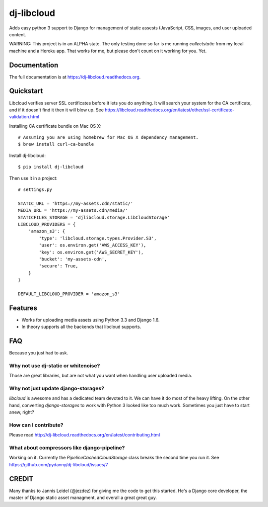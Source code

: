 =============================
dj-libcloud
=============================

.. image:: https://badge.fury.io/py/dj-libcloud.png
    :target: https://badge.fury.io/py/dj-libcloud

Adds easy python 3 support to Django for management of static assests (JavaScript, CSS, images, and user uploaded content.

WARNING: This project is in an ALPHA state. The only testing done so far is me running `collectstatic` from my local machine and a Heroku app. That works for me, but please don't count on it working for you. Yet.  

Documentation
-------------

The full documentation is at https://dj-libcloud.readthedocs.org.


Quickstart
------------------------

Libcloud verifies server SSL certificates before it lets you do anything. It will search your system for the CA certificate, and if it doesn't find it then it will blow up. See https://libcloud.readthedocs.org/en/latest/other/ssl-certificate-validation.html

Installing CA certificate bundle on Mac OS X::

    # Assuming you are using homebrew for Mac OS X dependency management.
    $ brew install curl-ca-bundle

Install dj-libcloud::

    $ pip install dj-libcloud

Then use it in a project::

    # settings.py

    STATIC_URL = 'https://my-assets.cdn/static/'
    MEDIA_URL = 'https://my-assets.cdn/media/'
    STATICFILES_STORAGE = 'djlibcloud.storage.LibCloudStorage'
    LIBCLOUD_PROVIDERS = {
        'amazon_s3': {
            'type': 'libcloud.storage.types.Provider.S3',
            'user': os.environ.get('AWS_ACCESS_KEY'),
            'key': os.environ.get('AWS_SECRET_KEY'),
            'bucket': 'my-assets-cdn',  
            'secure': True,
        }
    }

    DEFAULT_LIBCLOUD_PROVIDER = 'amazon_s3'

Features
--------

* Works for uploading media assets using Python 3.3 and Django 1.6.
* In theory supports all the backends that libcloud supports.

FAQ
-----

Because you just had to ask.

Why not use dj-static or whitenoise?
++++++++++++++++++++++++++++++++++++++++++++++++++++++

Those are great libraries, but are not what you want when handling user uploaded media.

Why not just update django-storages?
++++++++++++++++++++++++++++++++++++++++++++++++++++++

`libcloud` is awesome and has a dedicated team devoted to it. We can have it do most of the heavy lifting. On the other hand, converting `django-storages` to work with Python 3 looked like too much work. Sometimes you just have to start anew, right?

How can I contribute?
++++++++++++++++++++++++++++++++++++

Please read http://dj-libcloud.readthedocs.org/en/latest/contributing.html

What about compressors like django-pipeline?
++++++++++++++++++++++++++++++++++++++++++++++++++++++

Working on it. Currently the `PipelineCachedCloudStorage` class breaks the second time you run it. See https://github.com/pydanny/dj-libcloud/issues/7

CREDIT
------

Many thanks to Jannis Leidel (@jezdez) for giving me the code to get this started. He's a Django core developer, the master of Django static asset managment, and overall a great great guy.
